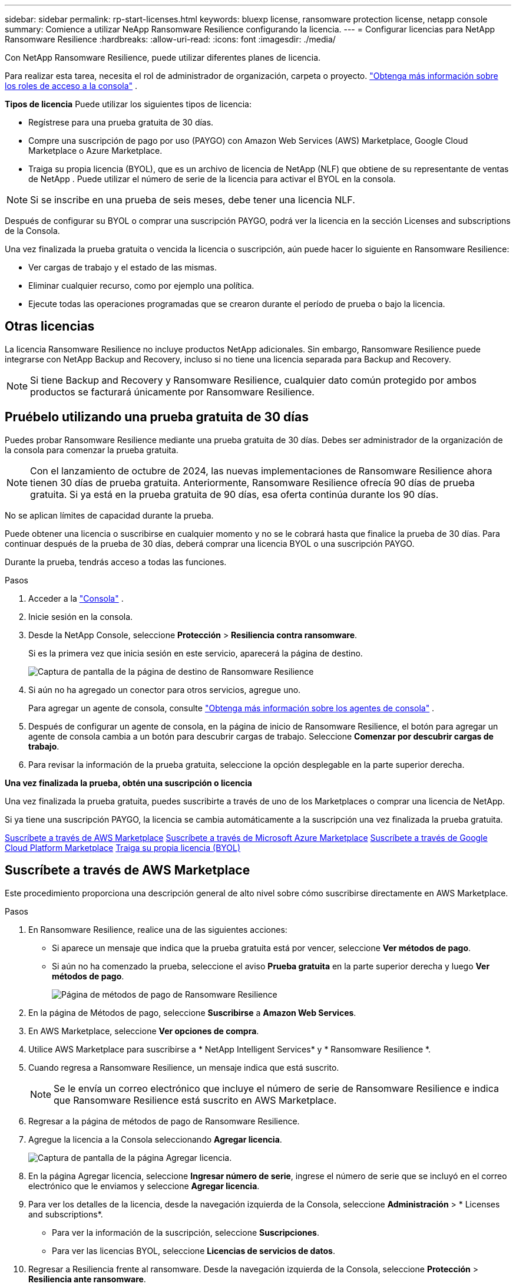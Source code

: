 ---
sidebar: sidebar 
permalink: rp-start-licenses.html 
keywords: bluexp license, ransomware protection license, netapp console 
summary: Comience a utilizar NeApp Ransomware Resilience configurando la licencia. 
---
= Configurar licencias para NetApp Ransomware Resilience
:hardbreaks:
:allow-uri-read: 
:icons: font
:imagesdir: ./media/


[role="lead"]
Con NetApp Ransomware Resilience, puede utilizar diferentes planes de licencia.

Para realizar esta tarea, necesita el rol de administrador de organización, carpeta o proyecto. https://docs.netapp.com/us-en/console-setup-admin/reference-iam-predefined-roles.html["Obtenga más información sobre los roles de acceso a la consola"^] .

*Tipos de licencia* Puede utilizar los siguientes tipos de licencia:

* Regístrese para una prueba gratuita de 30 días.
* Compre una suscripción de pago por uso (PAYGO) con Amazon Web Services (AWS) Marketplace, Google Cloud Marketplace o Azure Marketplace.
* Traiga su propia licencia (BYOL), que es un archivo de licencia de NetApp (NLF) que obtiene de su representante de ventas de NetApp . Puede utilizar el número de serie de la licencia para activar el BYOL en la consola.



NOTE: Si se inscribe en una prueba de seis meses, debe tener una licencia NLF.

Después de configurar su BYOL o comprar una suscripción PAYGO, podrá ver la licencia en la sección Licenses and subscriptions de la Consola.

Una vez finalizada la prueba gratuita o vencida la licencia o suscripción, aún puede hacer lo siguiente en Ransomware Resilience:

* Ver cargas de trabajo y el estado de las mismas.
* Eliminar cualquier recurso, como por ejemplo una política.
* Ejecute todas las operaciones programadas que se crearon durante el período de prueba o bajo la licencia.




== Otras licencias

La licencia Ransomware Resilience no incluye productos NetApp adicionales. Sin embargo, Ransomware Resilience puede integrarse con NetApp Backup and Recovery, incluso si no tiene una licencia separada para Backup and Recovery.


NOTE: Si tiene Backup and Recovery y Ransomware Resilience, cualquier dato común protegido por ambos productos se facturará únicamente por Ransomware Resilience.



== Pruébelo utilizando una prueba gratuita de 30 días

Puedes probar Ransomware Resilience mediante una prueba gratuita de 30 días.  Debes ser administrador de la organización de la consola para comenzar la prueba gratuita.


NOTE: Con el lanzamiento de octubre de 2024, las nuevas implementaciones de Ransomware Resilience ahora tienen 30 días de prueba gratuita.  Anteriormente, Ransomware Resilience ofrecía 90 días de prueba gratuita.  Si ya está en la prueba gratuita de 90 días, esa oferta continúa durante los 90 días.

No se aplican límites de capacidad durante la prueba.

Puede obtener una licencia o suscribirse en cualquier momento y no se le cobrará hasta que finalice la prueba de 30 días.  Para continuar después de la prueba de 30 días, deberá comprar una licencia BYOL o una suscripción PAYGO.

Durante la prueba, tendrás acceso a todas las funciones.

.Pasos
. Acceder a la https://console.netapp.com/["Consola"^] .
. Inicie sesión en la consola.
. Desde la NetApp Console, seleccione *Protección* > *Resiliencia contra ransomware*.
+
Si es la primera vez que inicia sesión en este servicio, aparecerá la página de destino.

+
image:screen-landing.png["Captura de pantalla de la página de destino de Ransomware Resilience"]

. Si aún no ha agregado un conector para otros servicios, agregue uno.
+
Para agregar un agente de consola, consulte https://docs.netapp.com/us-en/console-setup-admin/concept-connectors.html["Obtenga más información sobre los agentes de consola"^] .

. Después de configurar un agente de consola, en la página de inicio de Ransomware Resilience, el botón para agregar un agente de consola cambia a un botón para descubrir cargas de trabajo.  Seleccione *Comenzar por descubrir cargas de trabajo*.
. Para revisar la información de la prueba gratuita, seleccione la opción desplegable en la parte superior derecha.


*Una vez finalizada la prueba, obtén una suscripción o licencia*

Una vez finalizada la prueba gratuita, puedes suscribirte a través de uno de los Marketplaces o comprar una licencia de NetApp.

Si ya tiene una suscripción PAYGO, la licencia se cambia automáticamente a la suscripción una vez finalizada la prueba gratuita.

<<Suscríbete a través de AWS Marketplace>> <<Suscríbete a través de Microsoft Azure Marketplace>> <<Suscríbete a través de Google Cloud Platform Marketplace>> <<Traiga su propia licencia (BYOL)>>



== Suscríbete a través de AWS Marketplace

Este procedimiento proporciona una descripción general de alto nivel sobre cómo suscribirse directamente en AWS Marketplace.

.Pasos
. En Ransomware Resilience, realice una de las siguientes acciones:
+
** Si aparece un mensaje que indica que la prueba gratuita está por vencer, seleccione *Ver métodos de pago*.
** Si aún no ha comenzado la prueba, seleccione el aviso *Prueba gratuita* en la parte superior derecha y luego *Ver métodos de pago*.
+
image:screen-license-payment-methods3.png["Página de métodos de pago de Ransomware Resilience"]



. En la página de Métodos de pago, seleccione *Suscribirse* a *Amazon Web Services*.
. En AWS Marketplace, seleccione *Ver opciones de compra*.
. Utilice AWS Marketplace para suscribirse a * NetApp Intelligent Services* y * Ransomware Resilience *.
. Cuando regresa a Ransomware Resilience, un mensaje indica que está suscrito.
+

NOTE: Se le envía un correo electrónico que incluye el número de serie de Ransomware Resilience e indica que Ransomware Resilience está suscrito en AWS Marketplace.

. Regresar a la página de métodos de pago de Ransomware Resilience.
. Agregue la licencia a la Consola seleccionando *Agregar licencia*.
+
image:screen-license-dw-add-license.png["Captura de pantalla de la página Agregar licencia."]

. En la página Agregar licencia, seleccione *Ingresar número de serie*, ingrese el número de serie que se incluyó en el correo electrónico que le enviamos y seleccione *Agregar licencia*.
. Para ver los detalles de la licencia, desde la navegación izquierda de la Consola, seleccione *Administración* > * Licenses and subscriptions*.
+
** Para ver la información de la suscripción, seleccione *Suscripciones*.
** Para ver las licencias BYOL, seleccione *Licencias de servicios de datos*.


. Regresar a Resiliencia frente al ransomware.  Desde la navegación izquierda de la Consola, seleccione *Protección* > *Resiliencia ante ransomware*.
+
Aparece un mensaje indicando que se ha añadido una licencia.





== Suscríbete a través de Microsoft Azure Marketplace

Este procedimiento proporciona una descripción general de alto nivel sobre cómo suscribirse directamente en Azure Marketplace.

.Pasos
. En Ransomware Resilience, realice una de las siguientes acciones:
+
** Si aparece un mensaje que indica que la prueba gratuita está por vencer, seleccione *Ver métodos de pago*.
** Si aún no ha comenzado la prueba, seleccione el aviso *Prueba gratuita* en la parte superior derecha y luego *Ver métodos de pago*.
+
image:screen-license-payment-methods3.png["Página de métodos de pago de Ransomware Resilience"]



. En la página Métodos de pago, seleccione *Suscribirse* para *Microsoft Azure Marketplace*.
. En Azure Marketplace, seleccione *Ver opciones de compra*.
. Utilice Azure Marketplace para suscribirse a * NetApp Intelligent Services* y * Ransomware Resilience *.
. Cuando regresa a Ransomware Resilience, un mensaje indica que está suscrito.
+

NOTE: Se le envía un correo electrónico que incluye el número de serie de Ransomware Resilience e indica que Ransomware Resilience está suscrito en Azure Marketplace.

. Regresar a la página de Métodos de pago de Ransomware Resilience.
. Para agregar la licencia, seleccione *Agregar una licencia*.
+
image:screen-license-dw-add-license.png["Captura de pantalla de la página Agregar licencia."]

. En la página Agregar licencia, seleccione *Ingresar número de serie* y luego ingrese el número de serie en el correo electrónico que le enviamos.  Seleccione *Agregar licencia*.
. Para ver los detalles de la licencia en Licenses and subscriptions, desde la navegación izquierda de la Consola, seleccione *Gobernanza* > * Licenses and subscriptions*.
+
** Para ver la información de la suscripción, seleccione *Suscripciones*.
** Para ver las licencias BYOL, seleccione *Licencias de servicios de datos*.


. Regresar a Resiliencia frente al ransomware.  Desde la navegación izquierda de la Consola, seleccione *Protección* > *Resiliencia ante ransomware*.
+
Aparece un mensaje indicando que se ha añadido una licencia.





== Suscríbete a través de Google Cloud Platform Marketplace

Este procedimiento proporciona una descripción general de alto nivel sobre cómo suscribirse directamente en Google Cloud Platform Marketplace.

.Pasos
. En Ransomware Resilience, realice una de las siguientes acciones:
+
** Si aparece un mensaje que indica que la prueba gratuita está por vencer, seleccione *Ver métodos de pago*.
** Si aún no ha comenzado la prueba, seleccione el aviso *Prueba gratuita* en la parte superior derecha y luego *Ver métodos de pago*.
+
image:screen-license-payment-methods3.png["Captura de pantalla de la página de métodos de pago de Ransomware Resilience."]



. En la página Métodos de pago, seleccione *Suscribirse* a Google Cloud Platform Marketplace*.
. En Google Cloud Platform Marketplace, seleccione *Suscribirse*.
. Utilice Google Cloud Platform Marketplace para suscribirse a * NetApp Intelligent Services* y * Ransomware Resilience *.
. Cuando regresa a Ransomware Resilience, un mensaje indica que está suscrito.
+

NOTE: Se le envía un correo electrónico que incluye el número de serie de Ransomware Resilience e indica que Ransomware Resilience está suscrito en Google Cloud Platform Marketplace.

. Regresar a la página de Métodos de pago de Ransomware Resilience.
. Para agregar la licencia a la Consola, seleccione *Agregar licencia*.
+
image:screen-license-dw-add-license.png["Captura de pantalla de la página Agregar licencia."]

. En la página Agregar licencia, seleccione *Ingresar número de serie*.  Introduzca el número de serie en el correo electrónico que le enviamos.  Seleccione *Agregar licencia*.
. Para ver los detalles de la licencia, desde la navegación izquierda de la Consola, seleccione *Gobernanza* > * Licenses and subscriptions*.
+
** Para ver la información de la suscripción, seleccione *Suscripciones*.
** Para ver las licencias BYOL, seleccione *Licencias de servicios de datos*.


. Regresar a Resiliencia frente al ransomware.  Desde la navegación izquierda de la Consola, seleccione *Protección* > *Resiliencia ante ransomware*.
+
Aparece un mensaje indicando que se ha añadido una licencia.





== Traiga su propia licencia (BYOL)

Si desea traer su propia licencia (BYOL), debe comprar la licencia, obtener el archivo de licencia de NetApp (NLF) y luego agregar la licencia a la consola.

*Agregue su archivo de licencia a la consola*

Una vez que haya comprado su licencia de Ransomware Resilience a su representante de ventas de NetApp , active la licencia ingresando el número de serie de Ransomware Resilience y la información de la cuenta del sitio de soporte de NetApp (NSS).

.Antes de empezar
Necesita el número de serie de Ransomware Resilience.  Localice este número en su orden de venta o comuníquese con el equipo de cuentas para obtener esta información.

.Pasos
. Después de obtener la licencia, regrese a Ransomware Resilience.  Seleccione la opción *Ver métodos de pago* en la parte superior derecha.  O bien, en el mensaje que indica que la prueba gratuita está por vencer, seleccione *Suscribirse o comprar una licencia*.
. Seleccione *Agregar licencia* para ir a la página de Licencias y suscripciones de la consola.
. Desde la pestaña *Licencias de servicios de datos*, seleccione *Agregar licencia*.
+
image:screen-license-dw-add-license.png["Captura de pantalla de la página Agregar licencia."]

. En la página Agregar licencia, ingrese el número de serie y la información de la cuenta del sitio de soporte de NetApp .
+
** Si tiene el número de serie de la licencia de la consola y conoce su cuenta NSS, seleccione la opción *Ingresar número de serie* e ingrese esa información.
+
Si su cuenta del sitio de soporte de NetApp no ​​está disponible en la lista desplegable, https://docs.netapp.com/us-en/console-setup-admin/task-adding-nss-accounts.html["Agregue la cuenta NSS a la consola"^] .

** Si tiene el archivo de licencia de zvondolr (necesario cuando se instala en un sitio oscuro), seleccione la opción *Cargar archivo de licencia* y siga las instrucciones para adjuntar el archivo.


. Seleccione *Agregar licencia*.


.Resultado
La página Licenses and subscriptions muestra que Ransomware Resilience tiene una licencia.



== Actualice su licencia de consola cuando caduque

Si su período de licencia está cerca de la fecha de vencimiento, o si su capacidad de licencia está llegando al límite, se le notificará en la interfaz de usuario de resiliencia ante ransomware.  Puede actualizar su licencia de Ransomware Resilience antes de que expire para que no haya interrupciones en su capacidad de acceder a sus datos escaneados.


TIP: Este mensaje también aparece en Licenses and subscriptions y en https://docs.netapp.com/us-en/console-setup-admin/task-monitor-cm-operations.html#monitoring-operations-status-using-the-notification-center["Configuración de notificaciones"] .

.Pasos
. Puede enviar un correo electrónico al soporte para solicitar una actualización de su licencia.
+
Una vez que paga la licencia y la registra en el sitio de soporte de NetApp , la consola actualiza automáticamente la licencia.  La página de Licencias de Servicios de Datos reflejará el cambio en 5 a 10 minutos.

. Si la consola no puede actualizar automáticamente la licencia, deberá cargar manualmente el archivo de licencia.
+
.. Puede obtener el archivo de licencia en el sitio de soporte de NetApp .
.. En la consola, seleccione **Administración** > ** Licenses and subscriptions**.
.. Seleccione la pestaña *Licencias de servicios de datos*, seleccione el ícono *Acciones...* para el número de serie que está actualizando y luego seleccione *Actualizar licencia*.






== Finalizar la suscripción PAYGO

Si desea finalizar su suscripción PAYGO, puede hacerlo en cualquier momento.

.Pasos
. En Ransomware Resilience, en la parte superior derecha, seleccione la opción de licencia.
. Seleccione *Ver métodos de pago*.
. En los detalles desplegables, desmarque la casilla *Usar después de que expire el método de pago actual*.
. Seleccione *Guardar*.

